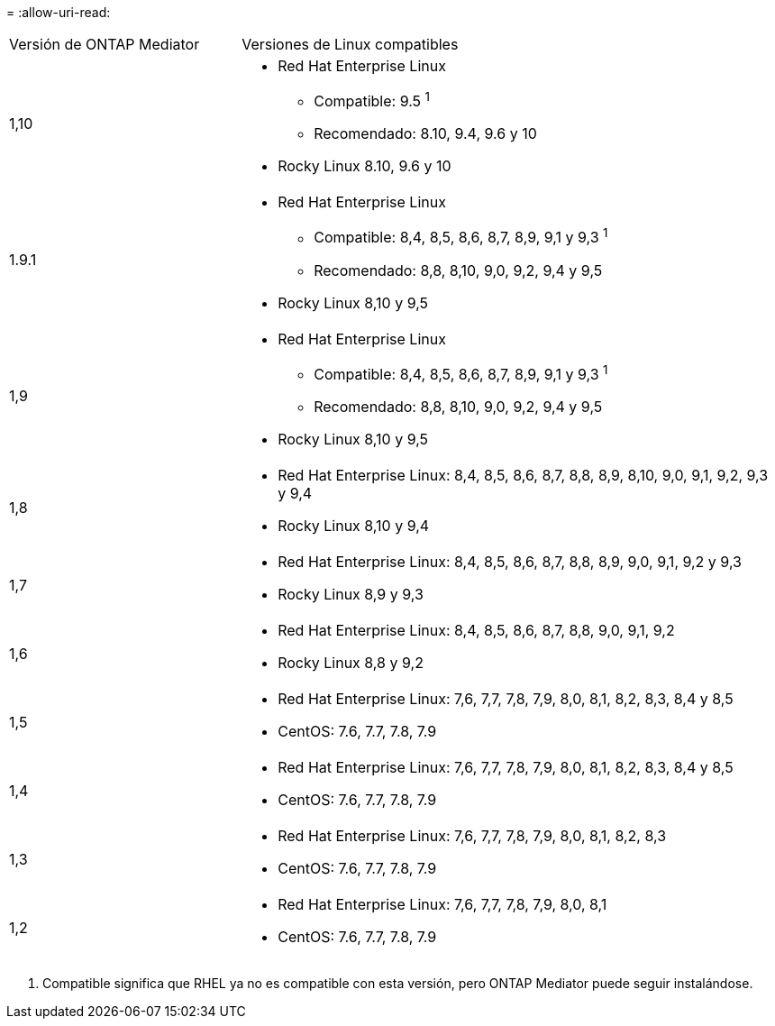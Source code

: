 = 
:allow-uri-read: 


[cols="30,70"]
|===


| Versión de ONTAP Mediator | Versiones de Linux compatibles 


 a| 
1,10
 a| 
* Red Hat Enterprise Linux
+
** Compatible: 9.5 ^1^
** Recomendado: 8.10, 9.4, 9.6 y 10


* Rocky Linux 8.10, 9.6 y 10




 a| 
1.9.1
 a| 
* Red Hat Enterprise Linux
+
** Compatible: 8,4, 8,5, 8,6, 8,7, 8,9, 9,1 y 9,3 ^1^
** Recomendado: 8,8, 8,10, 9,0, 9,2, 9,4 y 9,5


* Rocky Linux 8,10 y 9,5




 a| 
1,9
 a| 
* Red Hat Enterprise Linux
+
** Compatible: 8,4, 8,5, 8,6, 8,7, 8,9, 9,1 y 9,3 ^1^
** Recomendado: 8,8, 8,10, 9,0, 9,2, 9,4 y 9,5


* Rocky Linux 8,10 y 9,5




 a| 
1,8
 a| 
* Red Hat Enterprise Linux: 8,4, 8,5, 8,6, 8,7, 8,8, 8,9, 8,10, 9,0, 9,1, 9,2, 9,3 y 9,4
* Rocky Linux 8,10 y 9,4




 a| 
1,7
 a| 
* Red Hat Enterprise Linux: 8,4, 8,5, 8,6, 8,7, 8,8, 8,9, 9,0, 9,1, 9,2 y 9,3
* Rocky Linux 8,9 y 9,3




 a| 
1,6
 a| 
* Red Hat Enterprise Linux: 8,4, 8,5, 8,6, 8,7, 8,8, 9,0, 9,1, 9,2
* Rocky Linux 8,8 y 9,2




 a| 
1,5
 a| 
* Red Hat Enterprise Linux: 7,6, 7,7, 7,8, 7,9, 8,0, 8,1, 8,2, 8,3, 8,4 y 8,5
* CentOS: 7.6, 7.7, 7.8, 7.9




 a| 
1,4
 a| 
* Red Hat Enterprise Linux: 7,6, 7,7, 7,8, 7,9, 8,0, 8,1, 8,2, 8,3, 8,4 y 8,5
* CentOS: 7.6, 7.7, 7.8, 7.9




 a| 
1,3
 a| 
* Red Hat Enterprise Linux: 7,6, 7,7, 7,8, 7,9, 8,0, 8,1, 8,2, 8,3
* CentOS: 7.6, 7.7, 7.8, 7.9




 a| 
1,2
 a| 
* Red Hat Enterprise Linux: 7,6, 7,7, 7,8, 7,9, 8,0, 8,1
* CentOS: 7.6, 7.7, 7.8, 7.9


|===
. Compatible significa que RHEL ya no es compatible con esta versión, pero ONTAP Mediator puede seguir instalándose.

